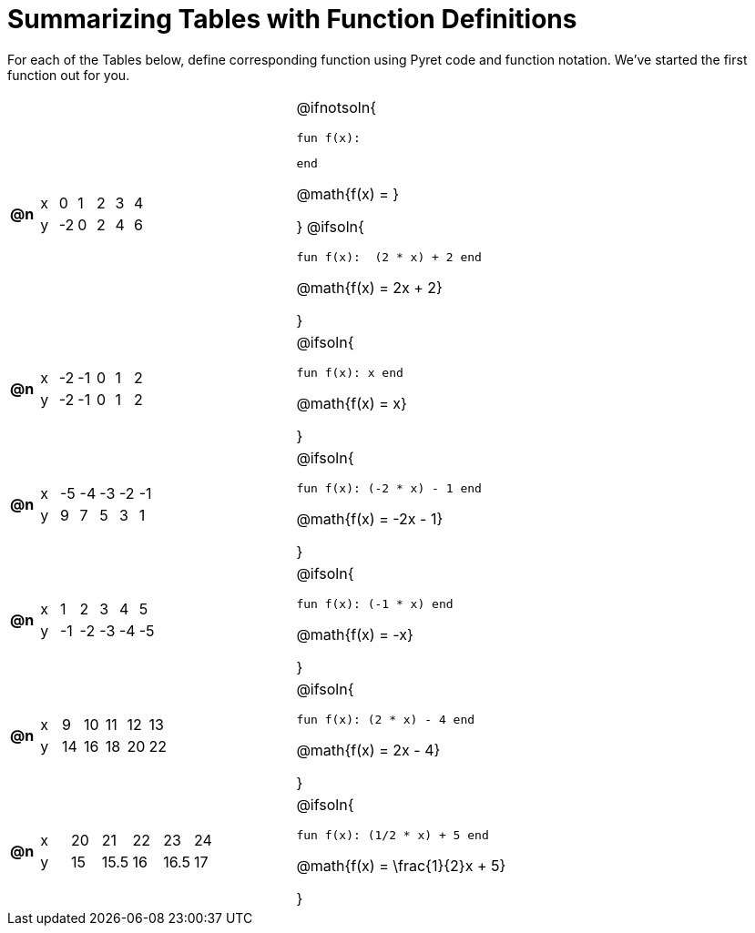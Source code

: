 = Summarizing Tables with Function Definitions

For each of the Tables below, define corresponding function using Pyret code and function notation. We've started the first function out for you. 

[.FillVerticalSpace, cols="^.^1a,.^10a,.^15a", frame="none"]
|===
| *@n*
| [.sideways-pyret-table]
!===
! x !  0 !  1 !  2 !  3 !  4
! y ! -2 ! 	0 !  2 !  4 !  6
!===
| @ifnotsoln{

 fun f(x):


 end

@math{f(x) = }

}
@ifsoln{

 fun f(x):  (2 * x) + 2 end

@math{f(x) = 2x + 2}

}

| *@n*
| [.sideways-pyret-table]
!===
! x ! -2 ! -1 !  0 !  1 !  2
! y ! -2 ! -1 !  0 !  1 !  2
!===
| @ifsoln{

 fun f(x): x end

@math{f(x) = x}

}

| *@n*
| [.sideways-pyret-table]
!===
! x ! -5 ! -4 ! -3 ! -2 ! -1
! y !  9 !  7 !  5 !  3 !  1
!===
| @ifsoln{

 fun f(x): (-2 * x) - 1 end

@math{f(x) = -2x - 1}

}


| *@n*
| [.sideways-pyret-table]
!===
! x !  1 !  2 !  3 !  4 !  5
! y ! -1 ! -2 ! -3 ! -4 ! -5
!===
| @ifsoln{

 fun f(x): (-1 * x) end

@math{f(x) = -x}

}


| *@n*
| [.sideways-pyret-table]
!===
! x !  9 ! 10 ! 11 ! 12 ! 13
! y ! 14 ! 16 ! 18 ! 20 ! 22
!===
| @ifsoln{

 fun f(x): (2 * x) - 4 end

@math{f(x) = 2x - 4}

}


| *@n*
| [.sideways-pyret-table]
!===
! x ! 20 !   21 ! 22 !   23 ! 24
! y ! 15 ! 15.5 ! 16 ! 16.5 ! 17
!===
| @ifsoln{

 fun f(x): (1/2 * x) + 5 end

@math{f(x) = \frac{1}{2}x + 5}

}


|===
